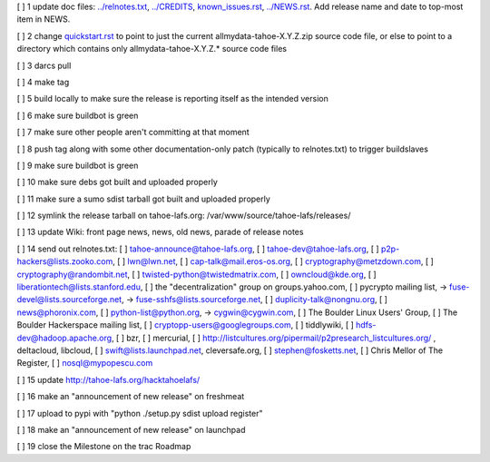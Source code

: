 [ ]  1 update doc files: `<../relnotes.txt>`_, `<../CREDITS>`_, `<known_issues.rst>`_, `<../NEWS.rst>`_. Add release name and date to top-most item in NEWS.

[ ]  2 change `<quickstart.rst>`_ to point to just the current allmydata-tahoe-X.Y.Z.zip source code file, or else to point to a directory which contains only allmydata-tahoe-X.Y.Z.* source code files

[ ]  3 darcs pull

[ ]  4 make tag

[ ]  5 build locally to make sure the release is reporting itself as the intended version

[ ]  6 make sure buildbot is green

[ ]  7 make sure other people aren't committing at that moment

[ ]  8 push tag along with some other documentation-only patch (typically to relnotes.txt) to trigger buildslaves

[ ]  9 make sure buildbot is green

[ ] 10 make sure debs got built and uploaded properly

[ ] 11 make sure a sumo sdist tarball got built and uploaded properly

[ ] 12 symlink the release tarball on tahoe-lafs.org: /var/www/source/tahoe-lafs/releases/

[ ] 13 update Wiki: front page news, news, old news, parade of release notes

[ ] 14 send out relnotes.txt: [ ] tahoe-announce@tahoe-lafs.org, [ ] tahoe-dev@tahoe-lafs.org, [ ] p2p-hackers@lists.zooko.com, [ ] lwn@lwn.net, [ ] cap-talk@mail.eros-os.org, [ ] cryptography@metzdown.com, [ ] cryptography@randombit.net, [ ] twisted-python@twistedmatrix.com, [ ] owncloud@kde.org, [ ] liberationtech@lists.stanford.edu, [ ] the "decentralization" group on groups.yahoo.com, [ ] pycrypto mailing list, -> fuse-devel@lists.sourceforge.net, -> fuse-sshfs@lists.sourceforge.net, [ ] duplicity-talk@nongnu.org, [ ] news@phoronix.com, [ ] python-list@python.org, -> cygwin@cygwin.com, [ ] The Boulder Linux Users' Group, [ ] The Boulder Hackerspace mailing list, [ ] cryptopp-users@googlegroups.com, [ ] tiddlywiki, [ ] hdfs-dev@hadoop.apache.org, [ ] bzr, [ ] mercurial, [ ] http://listcultures.org/pipermail/p2presearch_listcultures.org/ , deltacloud, libcloud, [ ] swift@lists.launchpad.net, cleversafe.org, [ ] stephen@fosketts.net, [ ] Chris Mellor of The Register, [ ] nosql@mypopescu.com

[ ] 15 update `<http://tahoe-lafs.org/hacktahoelafs/>`_

[ ] 16 make an "announcement of new release" on freshmeat

[ ] 17 upload to pypi with "python ./setup.py sdist upload register"

[ ] 18 make an "announcement of new release" on launchpad

[ ] 19 close the Milestone on the trac Roadmap
